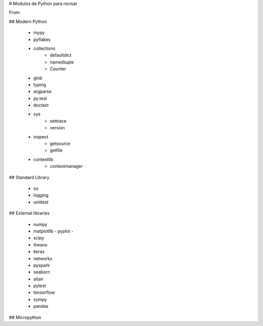 # Modulos de Python para revisar

From:

## Modern Python 

 - mypy
 - pyflakes
 - collections
      - defaultdict
      - namedtuple
      - Counter
 - glob
 - typing
 - argparse
 - py.test
 - doctest
 - sys
     - settrace
     - version
 - inspect
     - getsource
     - getfile
 - contextlib
     - contextmanager
	 
	 
	 
## Standard Library

 - os
 - logging
 - unittest
 

## External libraries

 - numpy
 - matplotlib
   - pyplot
   - 
 - scipy
 - theano
 - keras
 - networkx
 - pyspark
 - seaborn
 - altair
 - pytest
 - tensorflow
 - sympy
 - pandas


## Micropython 
